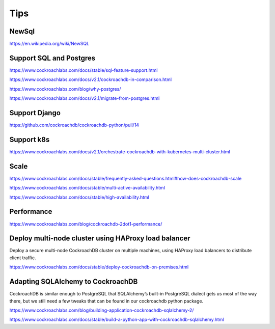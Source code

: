 Tips
====


NewSql
------

https://en.wikipedia.org/wiki/NewSQL

Support SQL and Postgres
------------------------

https://www.cockroachlabs.com/docs/stable/sql-feature-support.html

https://www.cockroachlabs.com/docs/v2.1/cockroachdb-in-comparison.html

https://www.cockroachlabs.com/blog/why-postgres/

https://www.cockroachlabs.com/docs/v2.1/migrate-from-postgres.html

Support Django
--------------

https://github.com/cockroachdb/cockroachdb-python/pull/14


Support k8s
-----------

https://www.cockroachlabs.com/docs/v2.1/orchestrate-cockroachdb-with-kubernetes-multi-cluster.html


Scale
-----


https://www.cockroachlabs.com/docs/stable/frequently-asked-questions.html#how-does-cockroachdb-scale

https://www.cockroachlabs.com/docs/stable/multi-active-availability.html

https://www.cockroachlabs.com/docs/stable/high-availability.html


Performance
-----------

https://www.cockroachlabs.com/blog/cockroachdb-2dot1-performance/



Deploy multi-node cluster using HAProxy load balancer
------------------------------------------------------


Deploy a secure multi-node CockroachDB cluster on multiple machines, using HAProxy load balancers to distribute client traffic.

https://www.cockroachlabs.com/docs/stable/deploy-cockroachdb-on-premises.html


Adapting SQLAlchemy to CockroachDB
----------------------------------


CockroachDB is similar enough to PostgreSQL that SQLAlchemy’s built-in PostgreSQL dialect gets us most of the way there,
but we still need a few tweaks that can be found in our cockroachdb python package.

https://www.cockroachlabs.com/blog/building-application-cockroachdb-sqlalchemy-2/

https://www.cockroachlabs.com/docs/stable/build-a-python-app-with-cockroachdb-sqlalchemy.html


